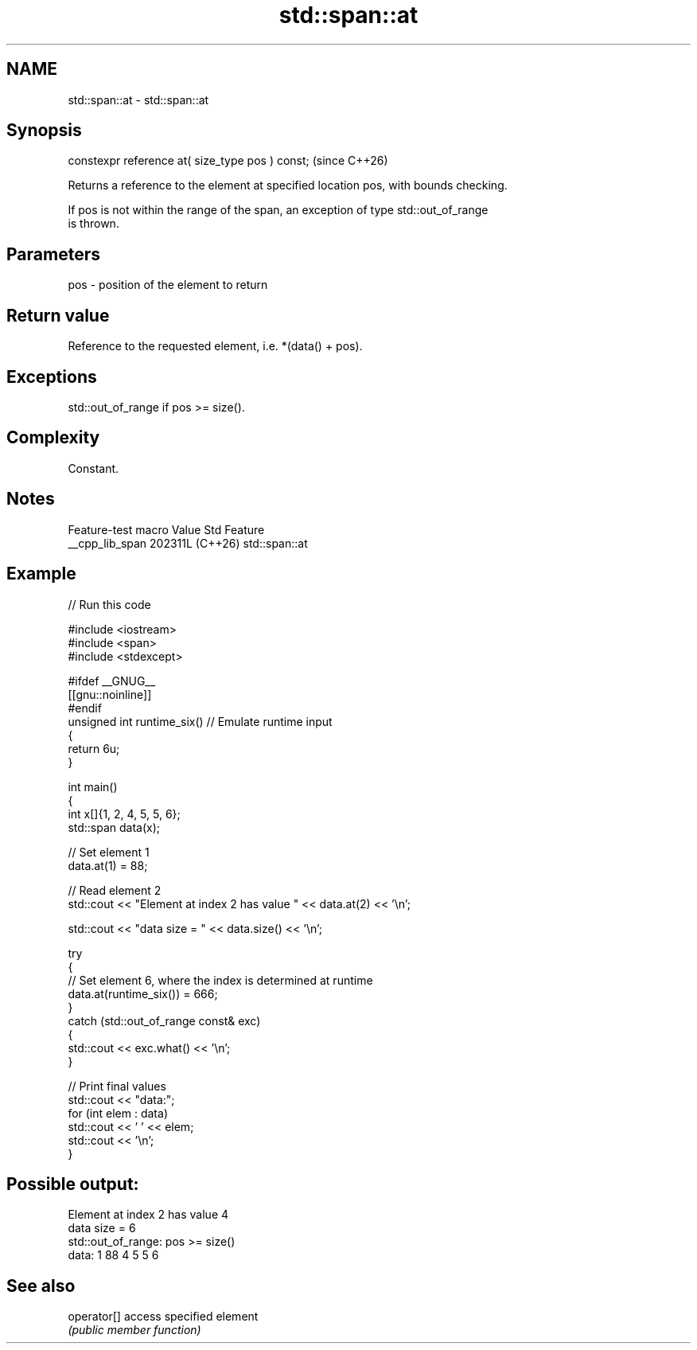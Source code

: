 .TH std::span::at 3 "2024.06.10" "http://cppreference.com" "C++ Standard Libary"
.SH NAME
std::span::at \- std::span::at

.SH Synopsis
   constexpr reference at( size_type pos ) const;  (since C++26)

   Returns a reference to the element at specified location pos, with bounds checking.

   If pos is not within the range of the span, an exception of type std::out_of_range
   is thrown.

.SH Parameters

   pos - position of the element to return

.SH Return value

   Reference to the requested element, i.e. *(data() + pos).

.SH Exceptions

   std::out_of_range if pos >= size().

.SH Complexity

   Constant.

.SH Notes

   Feature-test macro  Value    Std      Feature
   __cpp_lib_span     202311L (C++26) std::span::at

.SH Example


// Run this code

 #include <iostream>
 #include <span>
 #include <stdexcept>

 #ifdef __GNUG__
 [[gnu::noinline]]
 #endif
 unsigned int runtime_six() // Emulate runtime input
 {
     return 6u;
 }

 int main()
 {
     int x[]{1, 2, 4, 5, 5, 6};
     std::span data(x);

     // Set element 1
     data.at(1) = 88;

     // Read element 2
     std::cout << "Element at index 2 has value " << data.at(2) << '\\n';

     std::cout << "data size = " << data.size() << '\\n';

     try
     {
         // Set element 6, where the index is determined at runtime
         data.at(runtime_six()) = 666;
     }
     catch (std::out_of_range const& exc)
     {
         std::cout << exc.what() << '\\n';
     }

     // Print final values
     std::cout << "data:";
     for (int elem : data)
         std::cout << ' ' << elem;
     std::cout << '\\n';
 }

.SH Possible output:

 Element at index 2 has value 4
 data size = 6
 std::out_of_range: pos >= size()
 data: 1 88 4 5 5 6

.SH See also

   operator[] access specified element
              \fI(public member function)\fP
